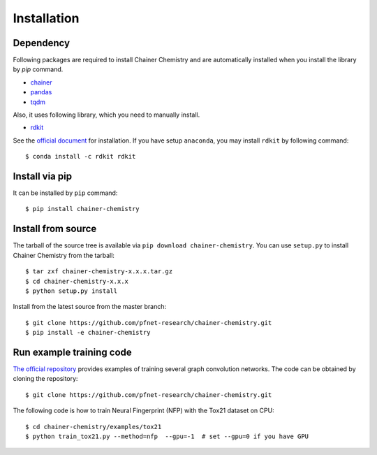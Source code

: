 ============
Installation
============

Dependency
========================

Following packages are required to install Chainer Chemistry and are automatically
installed when you install the library by `pip` command.

* `chainer <https://docs.chainer.org/en/stable/index.html>`_
* `pandas <https://pandas.pydata.org>`_
* `tqdm <https://pypi.python.org/pypi/tqdm>`_

Also, it uses following library, which you need to manually install.

* `rdkit <https://github.com/rdkit/rdkit>`_

See the `official document <http://www.rdkit.org/docs/Install.html>`_ for installation.
If you have setup ``anaconda``, you may install ``rdkit`` by following command::

   $ conda install -c rdkit rdkit


Install via pip
========================

It can be installed by ``pip`` command::

   $ pip install chainer-chemistry

Install from source
========================

The tarball of the source tree is available via ``pip download chainer-chemistry``.
You can use ``setup.py`` to install Chainer Chemistry from the tarball::

   $ tar zxf chainer-chemistry-x.x.x.tar.gz
   $ cd chainer-chemistry-x.x.x
   $ python setup.py install

Install from the latest source from the master branch::

   $ git clone https://github.com/pfnet-research/chainer-chemistry.git
   $ pip install -e chainer-chemistry

Run example training code
========================
`The official repository <https://github.com/pfnet-research/chainer-chemistry>`_ provides examples
of training several graph convolution networks. The code can be obtained by cloning the repository::

   $ git clone https://github.com/pfnet-research/chainer-chemistry.git

The following code is how to train Neural Fingerprint (NFP) with the Tox21 dataset on CPU::

   $ cd chainer-chemistry/examples/tox21
   $ python train_tox21.py --method=nfp  --gpu=-1  # set --gpu=0 if you have GPU